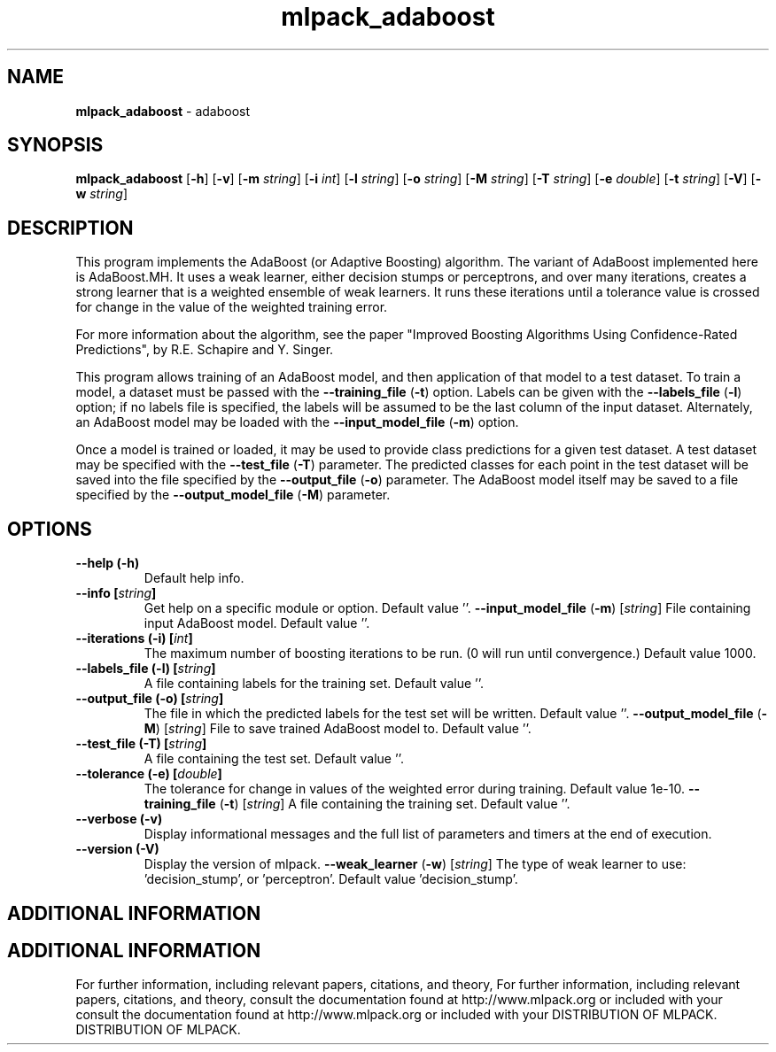 .\" Text automatically generated by txt2man
.TH mlpack_adaboost  "1" "" ""
.SH NAME
\fBmlpack_adaboost \fP- adaboost
.SH SYNOPSIS
.nf
.fam C
 \fBmlpack_adaboost\fP [\fB-h\fP] [\fB-v\fP] [\fB-m\fP \fIstring\fP] [\fB-i\fP \fIint\fP] [\fB-l\fP \fIstring\fP] [\fB-o\fP \fIstring\fP] [\fB-M\fP \fIstring\fP] [\fB-T\fP \fIstring\fP] [\fB-e\fP \fIdouble\fP] [\fB-t\fP \fIstring\fP] [\fB-V\fP] [\fB-w\fP \fIstring\fP] 
.fam T
.fi
.fam T
.fi
.SH DESCRIPTION


This program implements the AdaBoost (or Adaptive Boosting) algorithm. The
variant of AdaBoost implemented here is AdaBoost.MH. It uses a weak learner,
either decision stumps or perceptrons, and over many iterations, creates a
strong learner that is a weighted ensemble of weak learners. It runs these
iterations until a tolerance value is crossed for change in the value of the
weighted training error.
.PP
For more information about the algorithm, see the paper "Improved Boosting
Algorithms Using Confidence-Rated Predictions", by R.E. Schapire and Y.
Singer.
.PP
This program allows training of an AdaBoost model, and then application of
that model to a test dataset. To train a model, a dataset must be passed with
the \fB--training_file\fP (\fB-t\fP) option. Labels can be given with the \fB--labels_file\fP
(\fB-l\fP) option; if no labels file is specified, the labels will be assumed to be
the last column of the input dataset. Alternately, an AdaBoost model may be
loaded with the \fB--input_model_file\fP (\fB-m\fP) option.
.PP
Once a model is trained or loaded, it may be used to provide class predictions
for a given test dataset. A test dataset may be specified with the
\fB--test_file\fP (\fB-T\fP) parameter. The predicted classes for each point in the test
dataset will be saved into the file specified by the \fB--output_file\fP (\fB-o\fP)
parameter. The AdaBoost model itself may be saved to a file specified by the
\fB--output_model_file\fP (\fB-M\fP) parameter.
.RE
.PP

.SH OPTIONS 

.TP
.B
\fB--help\fP (\fB-h\fP)
Default help info.
.TP
.B
\fB--info\fP [\fIstring\fP]
Get help on a specific module or option. 
Default value ''.
\fB--input_model_file\fP (\fB-m\fP) [\fIstring\fP] 
File containing input AdaBoost model. Default
value ''.
.TP
.B
\fB--iterations\fP (\fB-i\fP) [\fIint\fP]
The maximum number of boosting iterations to be
run. (0 will run until convergence.) Default
value 1000.
.TP
.B
\fB--labels_file\fP (\fB-l\fP) [\fIstring\fP]
A file containing labels for the training set. 
Default value ''.
.TP
.B
\fB--output_file\fP (\fB-o\fP) [\fIstring\fP]
The file in which the predicted labels for the
test set will be written. Default value ''.
\fB--output_model_file\fP (\fB-M\fP) [\fIstring\fP] 
File to save trained AdaBoost model to. Default
value ''.
.TP
.B
\fB--test_file\fP (\fB-T\fP) [\fIstring\fP]
A file containing the test set. Default value
\(cq'.
.TP
.B
\fB--tolerance\fP (\fB-e\fP) [\fIdouble\fP]
The tolerance for change in values of the
weighted error during training. Default value
1e-10.
\fB--training_file\fP (\fB-t\fP) [\fIstring\fP] 
A file containing the training set. Default
value ''.
.TP
.B
\fB--verbose\fP (\fB-v\fP)
Display informational messages and the full list
of parameters and timers at the end of
execution.
.TP
.B
\fB--version\fP (\fB-V\fP)
Display the version of mlpack.
\fB--weak_learner\fP (\fB-w\fP) [\fIstring\fP] The type of weak learner to use:
\(cqdecision_stump', or 'perceptron'. Default
value 'decision_stump'.
.SH ADDITIONAL INFORMATION
.SH ADDITIONAL INFORMATION


For further information, including relevant papers, citations, and theory,
For further information, including relevant papers, citations, and theory,
consult the documentation found at http://www.mlpack.org or included with your
consult the documentation found at http://www.mlpack.org or included with your
DISTRIBUTION OF MLPACK.
DISTRIBUTION OF MLPACK.
